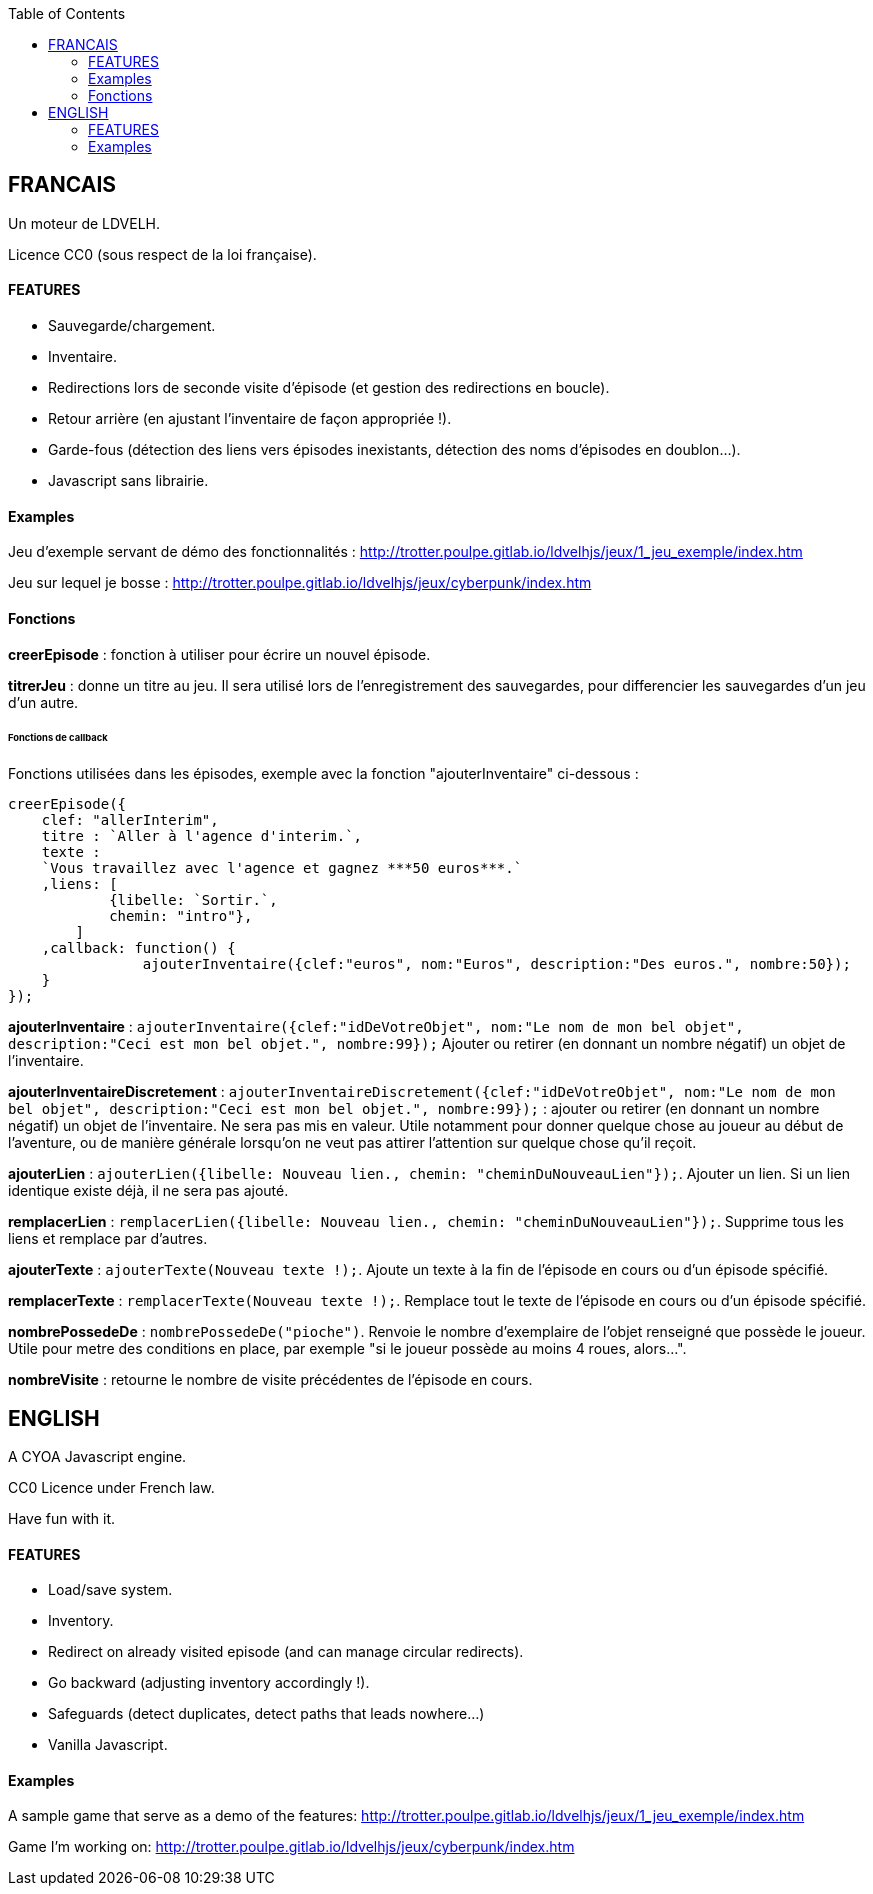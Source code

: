 :toc:

== FRANCAIS ==
Un moteur de LDVELH.

Licence CC0 (sous respect de la loi française).

==== FEATURES
* Sauvegarde/chargement.
* Inventaire.
* Redirections lors de seconde visite d'épisode (et gestion des redirections en boucle).
* Retour arrière (en ajustant l'inventaire de façon appropriée !).
* Garde-fous (détection des liens vers épisodes inexistants, détection des noms d'épisodes en doublon...).
* Javascript sans librairie.


==== Examples

Jeu d'exemple servant de démo des fonctionnalités :
http://trotter.poulpe.gitlab.io/ldvelhjs/jeux/1_jeu_exemple/index.htm

Jeu sur lequel je bosse :
http://trotter.poulpe.gitlab.io/ldvelhjs/jeux/cyberpunk/index.htm

==== Fonctions

*creerEpisode* : fonction à utiliser pour écrire un nouvel épisode.

*titrerJeu* : donne un titre au jeu. Il sera utilisé lors de l'enregistrement des sauvegardes, pour differencier les sauvegardes d'un jeu d'un autre.

====== Fonctions de callback

Fonctions utilisées dans les épisodes, exemple avec la fonction "ajouterInventaire" ci-dessous :
[source,javascript]
----
creerEpisode({
    clef: "allerInterim",
    titre : `Aller à l'agence d'interim.`,
    texte :
    `Vous travaillez avec l'agence et gagnez ***50 euros***.`
    ,liens: [
            {libelle: `Sortir.`,
            chemin: "intro"},
        ]
    ,callback: function() {
		ajouterInventaire({clef:"euros", nom:"Euros", description:"Des euros.", nombre:50});
    }
});
----

*ajouterInventaire* : `ajouterInventaire({clef:"idDeVotreObjet", nom:"Le nom de mon bel objet", description:"Ceci est mon bel objet.", nombre:99});` Ajouter ou retirer (en donnant un nombre négatif) un objet de l'inventaire.

*ajouterInventaireDiscretement* : `ajouterInventaireDiscretement({clef:"idDeVotreObjet", nom:"Le nom de mon bel objet", description:"Ceci est mon bel objet.", nombre:99});` : ajouter ou retirer (en donnant un nombre négatif) un objet de l'inventaire. Ne sera pas mis en valeur. Utile notamment pour donner quelque chose au joueur au début de l'aventure, ou de manière générale lorsqu'on ne veut pas attirer l'attention sur quelque chose qu'il reçoit.

*ajouterLien* : ``ajouterLien({libelle: `Nouveau lien.`, chemin: "cheminDuNouveauLien"});``. Ajouter un lien. Si un lien identique existe déjà, il ne sera pas ajouté.

*remplacerLien* : ``remplacerLien({libelle: `Nouveau lien.`, chemin: "cheminDuNouveauLien"});``. Supprime tous les liens et remplace par d'autres.

*ajouterTexte* : ``ajouterTexte(`Nouveau texte !`);``. Ajoute un texte à la fin de l'épisode en cours ou d'un épisode spécifié.

*remplacerTexte* : ``remplacerTexte(`Nouveau texte !`);``. Remplace tout le texte de l'épisode en cours ou d'un épisode spécifié.

*nombrePossedeDe* : `nombrePossedeDe("pioche")`. Renvoie le nombre d'exemplaire de l'objet renseigné que possède le joueur. Utile pour metre des conditions en place, par exemple "si le joueur possède au moins 4 roues, alors...".

*nombreVisite* : retourne le nombre de visite précédentes de l'épisode en cours.

== ENGLISH

A CYOA Javascript engine.

CC0 Licence under French law.

Have fun with it.

==== FEATURES
* Load/save system.
* Inventory.
* Redirect on already visited episode (and can manage circular redirects).
* Go backward (adjusting inventory accordingly !).
* Safeguards (detect duplicates, detect paths that leads nowhere...)
* Vanilla Javascript.

==== Examples

A sample game that serve as a demo of the features:
http://trotter.poulpe.gitlab.io/ldvelhjs/jeux/1_jeu_exemple/index.htm

Game I'm working on:
http://trotter.poulpe.gitlab.io/ldvelhjs/jeux/cyberpunk/index.htm
